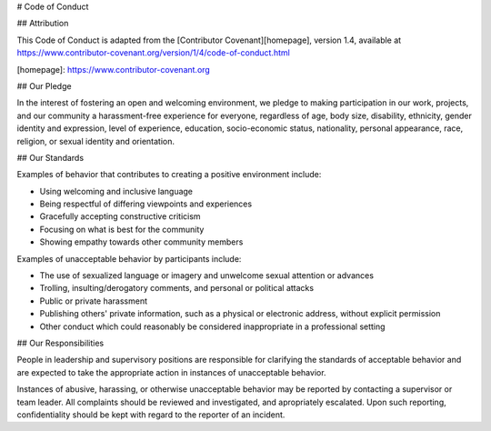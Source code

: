 # Code of Conduct

## Attribution

This Code of Conduct is adapted from the [Contributor Covenant][homepage], version 1.4,
available at https://www.contributor-covenant.org/version/1/4/code-of-conduct.html

[homepage]: https://www.contributor-covenant.org

## Our Pledge

In the interest of fostering an open and welcoming environment, we 
pledge to making participation in our work, projects, and
our community a harassment-free experience for everyone, regardless of age, body
size, disability, ethnicity, gender identity and expression, level of experience,
education, socio-economic status, nationality, personal appearance, race,
religion, or sexual identity and orientation.

## Our Standards

Examples of behavior that contributes to creating a positive environment
include:

* Using welcoming and inclusive language
* Being respectful of differing viewpoints and experiences
* Gracefully accepting constructive criticism
* Focusing on what is best for the community
* Showing empathy towards other community members

Examples of unacceptable behavior by participants include:

* The use of sexualized language or imagery and unwelcome sexual attention or
  advances
* Trolling, insulting/derogatory comments, and personal or political attacks
* Public or private harassment
* Publishing others' private information, such as a physical or electronic
  address, without explicit permission
* Other conduct which could reasonably be considered inappropriate in a
  professional setting

## Our Responsibilities

People in leadership and supervisory positions are responsible for clarifying the standards of acceptable
behavior and are expected to take the appropriate action in instances of unacceptable behavior.

Instances of abusive, harassing, or otherwise unacceptable behavior may be
reported by contacting a supervisor or team leader. All
complaints should be reviewed and investigated, and apropriately escalated. Upon such reporting,
confidentiality should be kept with regard to the reporter of an incident.




